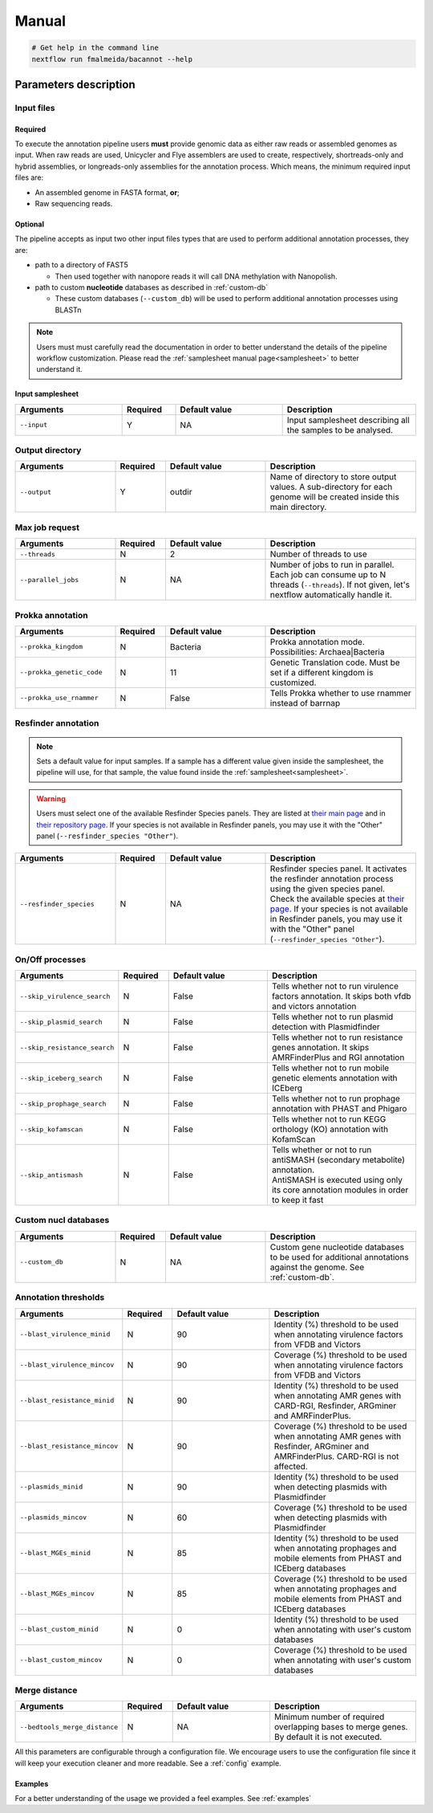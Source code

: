 .. _manual:

Manual
======

.. code-block:: bash

  # Get help in the command line
  nextflow run fmalmeida/bacannot --help

Parameters description
----------------------

Input files
"""""""""""

Required
^^^^^^^^

To execute the annotation pipeline users **must** provide genomic data as either raw reads or assembled genomes as input. When raw reads are used, Unicycler and Flye assemblers are used to create, respectively, shortreads-only and hybrid assemblies, or longreads-only assemblies for the annotation process. Which means, the minimum required input files are:

* An assembled genome in FASTA format, **or**;
* Raw sequencing reads.

Optional
^^^^^^^^

The pipeline accepts as input two other input files types that are used to perform additional annotation processes, they are:

* path to a directory of FAST5

  * Then used together with nanopore reads it will call DNA methylation with Nanopolish.

* path to custom **nucleotide** databases as described in :ref:`custom-db`

  * These custom databases (``--custom_db``) will be used to perform additional annotation processes using BLASTn

.. note::

   Users must must carefully read the documentation in order to better understand the details of the pipeline workflow customization. Please read the :ref:`samplesheet manual page<samplesheet>` to better understand it.

Input samplesheet
^^^^^^^^^^^^^^^^^

.. list-table::
   :widths: 20 10 20 25
   :header-rows: 1

   * - Arguments
     - Required
     - Default value
     - Description

   * - ``--input``
     - Y
     - NA
     - Input samplesheet describing all the samples to be analysed.

Output directory
""""""""""""""""

.. list-table::
   :widths: 20 10 20 30
   :header-rows: 1

   * - Arguments
     - Required
     - Default value
     - Description

   * - ``--output``
     - Y
     - outdir
     - Name of directory to store output values. A sub-directory for each genome will be created inside this main directory.

Max job request
"""""""""""""""

.. list-table::
   :widths: 20 10 20 30
   :header-rows: 1

   * - Arguments
     - Required
     - Default value
     - Description

   * - ``--threads``
     - N
     - 2
     - Number of threads to use

   * - ``--parallel_jobs``
     - N
     - NA
     - Number of jobs to run in parallel. Each job can consume up to N threads (``--threads``). If not given, let's nextflow automatically handle it.

Prokka annotation
"""""""""""""""""

.. list-table::
   :widths: 20 10 20 30
   :header-rows: 1

   * - Arguments
     - Required
     - Default value
     - Description

   * - ``--prokka_kingdom``
     - N
     - Bacteria
     - Prokka annotation mode. Possibilities: Archaea|Bacteria

   * - ``--prokka_genetic_code``
     - N
     - 11
     - Genetic Translation code. Must be set if a different kingdom is customized.

   * - ``--prokka_use_rnammer``
     - N
     - False
     - Tells Prokka whether to use rnammer instead of barrnap

Resfinder annotation
""""""""""""""""""""

.. note::

  Sets a default value for input samples. If a sample has a different value given inside the samplesheet, the pipeline will use, for that sample, the value found inside the :ref:`samplesheet<samplesheet>`.

.. warning::

   Users must select one of the available Resfinder Species panels. They are listed at `their main page <https://cge.cbs.dtu.dk/services/ResFinder/>`_ and in `their repository page <https://bitbucket.org/genomicepidemiology/resfinder/src/master/#usage>`_. If your species is not available in Resfinder panels, you may use it with the "Other" panel (``--resfinder_species "Other"``).

.. list-table::
   :widths: 20 10 20 30
   :header-rows: 1

   * - Arguments
     - Required
     - Default value
     - Description

   * - ``--resfinder_species``
     - N
     - NA
     - Resfinder species panel. It activates the resfinder annotation process using the given species panel. Check the available species at `their page <https://cge.cbs.dtu.dk/services/ResFinder/>`_. If your species is not available in Resfinder panels, you may use it with the "Other" panel (``--resfinder_species "Other"``).

On/Off processes
""""""""""""""""

.. list-table::
   :widths: 20 10 20 30
   :header-rows: 1

   * - Arguments
     - Required
     - Default value
     - Description

   * - ``--skip_virulence_search``
     - N
     - False
     - Tells whether not to run virulence factors annotation. It skips both vfdb and victors annotation

   * - ``--skip_plasmid_search``
     - N
     - False
     - Tells whether not to run plasmid detection with Plasmidfinder

   * - ``--skip_resistance_search``
     - N
     - False
     - Tells whether not to run resistance genes annotation. It skips AMRFinderPlus and RGI annotation

   * - ``--skip_iceberg_search``
     - N
     - False
     - Tells whether not to run mobile genetic elements annotation with ICEberg

   * - ``--skip_prophage_search``
     - N
     - False
     - Tells whether not to run prophage annotation with PHAST and Phigaro

   * - ``--skip_kofamscan``
     - N
     - False
     - Tells whether not to run KEGG orthology (KO) annotation with KofamScan

   * - ``--skip_antismash``
     -  N
     - False
     - | Tells whether or not to run antiSMASH (secondary metabolite) annotation.
       | AntiSMASH is executed using only its core annotation modules in order to keep it fast

Custom nucl databases
"""""""""""""""""""""

.. list-table::
   :widths: 20 10 20 30
   :header-rows: 1

   * - Arguments
     - Required
     - Default value
     - Description

   * - ``--custom_db``
     - N
     - NA
     - Custom gene nucleotide databases to be used for additional annotations against the genome. See :ref:`custom-db`.

Annotation thresholds
"""""""""""""""""""""

.. list-table::
   :widths: 20 10 20 30
   :header-rows: 1

   * - Arguments
     - Required
     - Default value
     - Description

   * - ``--blast_virulence_minid``
     - N
     - 90
     - Identity (%) threshold to be used when annotating virulence factors from VFDB and Victors

   * - ``--blast_virulence_mincov``
     - N
     - 90
     - Coverage (%) threshold to be used when annotating virulence factors from VFDB and Victors

   * - ``--blast_resistance_minid``
     - N
     - 90
     - Identity (%) threshold to be used when annotating AMR genes with CARD-RGI, Resfinder, ARGminer and AMRFinderPlus.

   * - ``--blast_resistance_mincov``
     - N
     - 90
     - Coverage (%) threshold to be used when annotating AMR genes with Resfinder, ARGminer and AMRFinderPlus. CARD-RGI is not affected.

   * - ``--plasmids_minid``
     - N
     - 90
     - Identity (%) threshold to be used when detecting plasmids with Plasmidfinder

   * - ``--plasmids_mincov``
     - N
     - 60
     - Coverage (%) threshold to be used when detecting plasmids with Plasmidfinder

   * - ``--blast_MGEs_minid``
     - N
     - 85
     - Identity (%) threshold to be used when annotating prophages and mobile elements from PHAST and ICEberg databases

   * - ``--blast_MGEs_mincov``
     - N
     - 85
     - Coverage (%) threshold to be used when annotating prophages and mobile elements from PHAST and ICEberg databases

   * - ``--blast_custom_minid``
     - N
     - 0
     - Identity (%) threshold to be used when annotating with user's custom databases

   * - ``--blast_custom_mincov``
     - N
     - 0
     - Coverage (%) threshold to be used when annotating with user's custom databases

Merge distance
""""""""""""""

.. list-table::
   :widths: 20 10 20 30
   :header-rows: 1

   * - Arguments
     - Required
     - Default value
     - Description

   * - ``--bedtools_merge_distance``
     - N
     - NA
     - Minimum number of required overlapping bases to merge genes. By default it is not executed.

All this parameters are configurable through a configuration file. We encourage users to use the configuration
file since it will keep your execution cleaner and more readable. See a :ref:`config` example.

Examples
^^^^^^^^

For a better understanding of the usage we provided a feel examples. See :ref:`examples`
